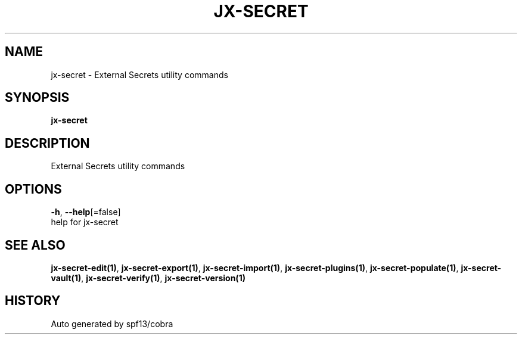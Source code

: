 .TH "JX-SECRET" "1" "" "Auto generated by spf13/cobra" "" 
.nh
.ad l


.SH NAME
.PP
jx\-secret \- External Secrets utility commands


.SH SYNOPSIS
.PP
\fBjx\-secret\fP


.SH DESCRIPTION
.PP
External Secrets utility commands


.SH OPTIONS
.PP
\fB\-h\fP, \fB\-\-help\fP[=false]
    help for jx\-secret


.SH SEE ALSO
.PP
\fBjx\-secret\-edit(1)\fP, \fBjx\-secret\-export(1)\fP, \fBjx\-secret\-import(1)\fP, \fBjx\-secret\-plugins(1)\fP, \fBjx\-secret\-populate(1)\fP, \fBjx\-secret\-vault(1)\fP, \fBjx\-secret\-verify(1)\fP, \fBjx\-secret\-version(1)\fP


.SH HISTORY
.PP
Auto generated by spf13/cobra
